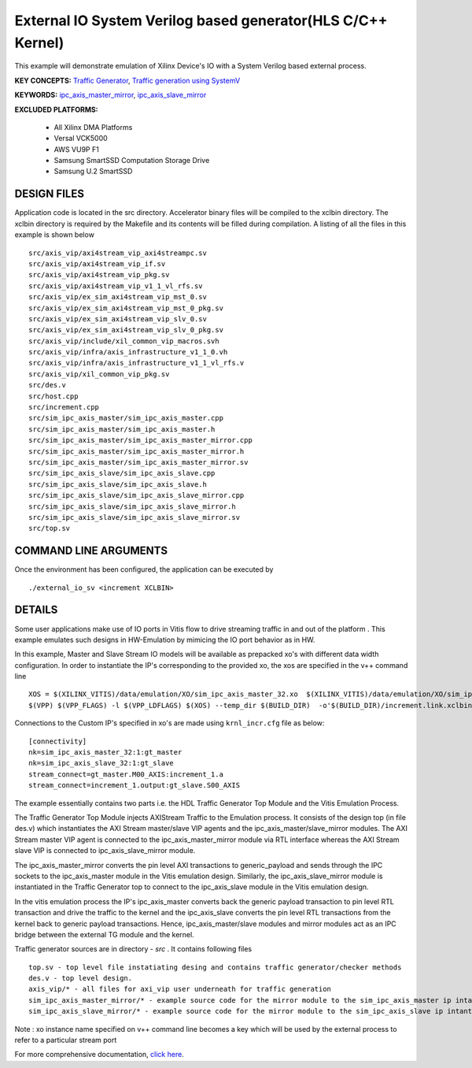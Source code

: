 External IO System Verilog based generator(HLS C/C++ Kernel)
============================================================

This example will demonstrate emulation of Xilinx Device's IO with a System Verilog based external process.

**KEY CONCEPTS:** `Traffic Generator <https://docs.xilinx.com/r/en-US/ug1393-vitis-application-acceleration/Using-I/O-Traffic-Generators>`__, `Traffic generation using SystemV <https://docs.xilinx.com/r/en-US/ug1393-vitis-application-acceleration/Writing-Traffic-Generators-in-SV/Verilog>`__

**KEYWORDS:** `ipc_axis_master_mirror <https://docs.xilinx.com/r/en-US/ug1393-vitis-application-acceleration/Manually-Creating-Sources-for-Mirror-Modules>`__, `ipc_axis_slave_mirror <https://docs.xilinx.com/r/en-US/ug1393-vitis-application-acceleration/Manually-Creating-Sources-for-Mirror-Modules>`__

**EXCLUDED PLATFORMS:** 

 - All Xilinx DMA Platforms
 - Versal VCK5000
 - AWS VU9P F1
 - Samsung SmartSSD Computation Storage Drive
 - Samsung U.2 SmartSSD

DESIGN FILES
------------

Application code is located in the src directory. Accelerator binary files will be compiled to the xclbin directory. The xclbin directory is required by the Makefile and its contents will be filled during compilation. A listing of all the files in this example is shown below

::

   src/axis_vip/axi4stream_vip_axi4streampc.sv
   src/axis_vip/axi4stream_vip_if.sv
   src/axis_vip/axi4stream_vip_pkg.sv
   src/axis_vip/axi4stream_vip_v1_1_vl_rfs.sv
   src/axis_vip/ex_sim_axi4stream_vip_mst_0.sv
   src/axis_vip/ex_sim_axi4stream_vip_mst_0_pkg.sv
   src/axis_vip/ex_sim_axi4stream_vip_slv_0.sv
   src/axis_vip/ex_sim_axi4stream_vip_slv_0_pkg.sv
   src/axis_vip/include/xil_common_vip_macros.svh
   src/axis_vip/infra/axis_infrastructure_v1_1_0.vh
   src/axis_vip/infra/axis_infrastructure_v1_1_vl_rfs.v
   src/axis_vip/xil_common_vip_pkg.sv
   src/des.v
   src/host.cpp
   src/increment.cpp
   src/sim_ipc_axis_master/sim_ipc_axis_master.cpp
   src/sim_ipc_axis_master/sim_ipc_axis_master.h
   src/sim_ipc_axis_master/sim_ipc_axis_master_mirror.cpp
   src/sim_ipc_axis_master/sim_ipc_axis_master_mirror.h
   src/sim_ipc_axis_master/sim_ipc_axis_master_mirror.sv
   src/sim_ipc_axis_slave/sim_ipc_axis_slave.cpp
   src/sim_ipc_axis_slave/sim_ipc_axis_slave.h
   src/sim_ipc_axis_slave/sim_ipc_axis_slave_mirror.cpp
   src/sim_ipc_axis_slave/sim_ipc_axis_slave_mirror.h
   src/sim_ipc_axis_slave/sim_ipc_axis_slave_mirror.sv
   src/top.sv
   
COMMAND LINE ARGUMENTS
----------------------

Once the environment has been configured, the application can be executed by

::

   ./external_io_sv <increment XCLBIN>

DETAILS
-------

Some user applications make use of IO ports in Vitis flow to drive streaming traffic in and out of the platform . This example emulates such designs in HW-Emulation by mimicing the IO port behavior as in HW.

In this example, Master and Slave Stream IO models will be available as prepacked xo's with different data width configuration. In order to instantiate the IP's corresponding to the provided xo, the xos are specified in the v++ command line 

::

   XOS = $(XILINX_VITIS)/data/emulation/XO/sim_ipc_axis_master_32.xo  $(XILINX_VITIS)/data/emulation/XO/sim_ipc_axis_slave_32.xo
   $(VPP) $(VPP_FLAGS) -l $(VPP_LDFLAGS) $(XOS) --temp_dir $(BUILD_DIR)  -o'$(BUILD_DIR)/increment.link.xclbin' $(+)

Connections to the Custom IP's specified in xo's are made using ``krnl_incr.cfg`` file as below:

::
   
   [connectivity]
   nk=sim_ipc_axis_master_32:1:gt_master
   nk=sim_ipc_axis_slave_32:1:gt_slave
   stream_connect=gt_master.M00_AXIS:increment_1.a
   stream_connect=increment_1.output:gt_slave.S00_AXIS

The example essentially contains two parts i.e. the HDL Traffic Generator Top Module and the Vitis Emulation Process. 

The Traffic Generator Top Module injects AXIStream Traffic to the Emulation process. It consists of the design top (in file des.v) which instantiates the AXI Stream master/slave VIP agents and the ipc_axis_master/slave_mirror modules. The AXI Stream master VIP agent is connected to the ipc_axis_master_mirror module via RTL interface whereas the AXI Stream slave VIP is connected to ipc_axis_slave_mirror module.

The ipc_axis_master_mirror converts the pin level AXI transactions to generic_payload and sends through the IPC sockets to the ipc_axis_master module in the Vitis emulation design. Similarly, the ipc_axis_slave_mirror module is instantiated in the Traffic Generator top to connect to the ipc_axis_slave module in the Vitis emulation design.

In the vitis emulation process the IP's ipc_axis_master converts back the generic payload transaction to pin level RTL transaction and drive the traffic to the kernel and the ipc_axis_slave converts the pin level RTL transactions from the kernel back to generic payload transactions. Hence, ipc_axis_master/slave modules and mirror modules act as an IPC bridge between the external TG module and the kernel.

Traffic generator sources are in directory - *src* . It contains following files

::

  top.sv - top level file instatiating desing and contains traffic generator/checker methods
  des.v - top level design.
  axis_vip/* - all files for axi_vip user underneath for traffic generation
  sim_ipc_axis_master_mirror/* - example source code for the mirror module to the sim_ipc_axis_master ip intantiated in Vitis Platform
  sim_ipc_axis_slave_mirror/* - example source code for the mirror module to the sim_ipc_axis_slave ip intantiated in Vitis Platform

Note : xo instance name specified on v++ command line  becomes a key which will be used by the external process to refer to a particular stream port 

For more comprehensive documentation, `click here <http://xilinx.github.io/Vitis_Accel_Examples>`__.